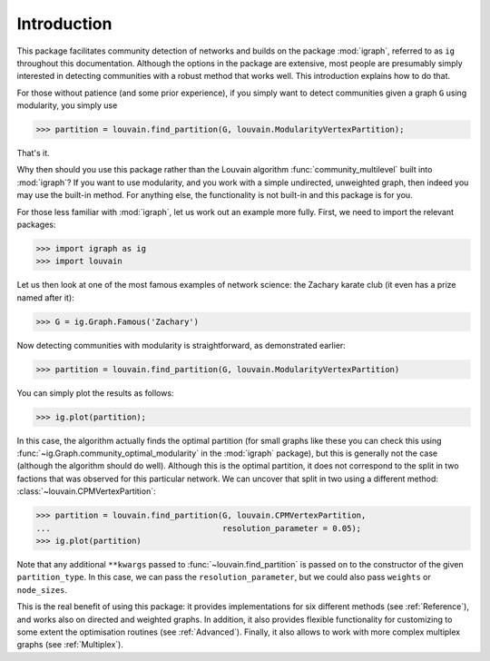 Introduction
============

This package facilitates community detection of networks and builds on the
package :mod:`igraph`, referred to as ``ig`` throughout this documentation.
Although the options in the package are extensive, most people are presumably
simply interested in detecting communities with a robust method that works
well. This introduction explains how to do that.

For those without patience (and some prior experience), if you simply want to
detect communities given a graph ``G`` using modularity, you simply use

>>> partition = louvain.find_partition(G, louvain.ModularityVertexPartition);

That's it.

Why then should you use this package rather than the Louvain algorithm
:func:`community_multilevel` built into :mod:`igraph`? If you want to use
modularity, and you work with a simple undirected, unweighted graph, then
indeed you may use the built-in method. For anything else, the functionality is
not built-in and this package is for you.

For those less familiar with :mod:`igraph`, let us work out an example more
fully. First, we need to import the relevant packages:

>>> import igraph as ig
>>> import louvain

Let us then look at one of the most famous examples of network science: the
Zachary karate club (it even has a prize named after it):

>>> G = ig.Graph.Famous('Zachary')

Now detecting communities with modularity is straightforward, as demonstrated
earlier: 

>>> partition = louvain.find_partition(G, louvain.ModularityVertexPartition)

You can simply plot the results as follows:

>>> ig.plot(partition);

.. image:: figures/karate_modularity.png

In this case, the algorithm actually finds the optimal partition (for small
graphs like these you can check this using
:func:`~ig.Graph.community_optimal_modularity` in the :mod:`igraph` package),
but this is generally not the case (although the algorithm should do well).
Although this is the optimal partition, it does not correspond to the split in
two factions that was observed for this particular network. We can uncover that
split in two using a different method: :class:`~louvain.CPMVertexPartition`:

>>> partition = louvain.find_partition(G, louvain.CPMVertexPartition,
...                                    resolution_parameter = 0.05);
>>> ig.plot(partition)

.. image:: figures/karate_CPM.png

Note that any additional ``**kwargs`` passed to :func:`~louvain.find_partition` is
passed on to the constructor of the given ``partition_type``. In this case, we can
pass the ``resolution_parameter``, but we could also pass ``weights`` or
``node_sizes``.

This is the real benefit of using this package: it provides implementations for
six different methods (see :ref:`Reference`), and works also on directed and
weighted graphs. In addition, it also provides flexible functionality for
customizing to some extent the optimisation routines (see :ref:`Advanced`).
Finally, it also allows to work with more complex multiplex graphs (see
:ref:`Multiplex`).
